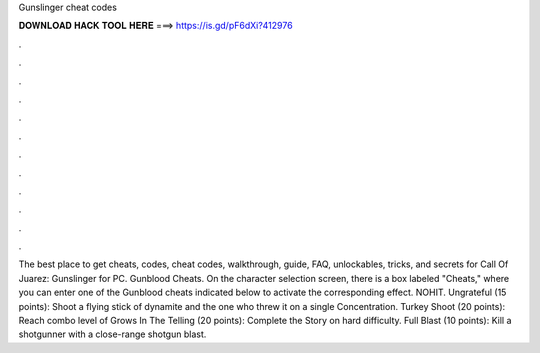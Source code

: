 Gunslinger cheat codes

𝐃𝐎𝐖𝐍𝐋𝐎𝐀𝐃 𝐇𝐀𝐂𝐊 𝐓𝐎𝐎𝐋 𝐇𝐄𝐑𝐄 ===> https://is.gd/pF6dXi?412976

.

.

.

.

.

.

.

.

.

.

.

.

The best place to get cheats, codes, cheat codes, walkthrough, guide, FAQ, unlockables, tricks, and secrets for Call Of Juarez: Gunslinger for PC. Gunblood Cheats. On the character selection screen, there is a box labeled "Cheats," where you can enter one of the Gunblood cheats indicated below to activate the corresponding effect. NOHIT. Ungrateful (15 points): Shoot a flying stick of dynamite and the one who threw it on a single Concentration. Turkey Shoot (20 points): Reach combo level of Grows In The Telling (20 points): Complete the Story on hard difficulty. Full Blast (10 points): Kill a shotgunner with a close-range shotgun blast.